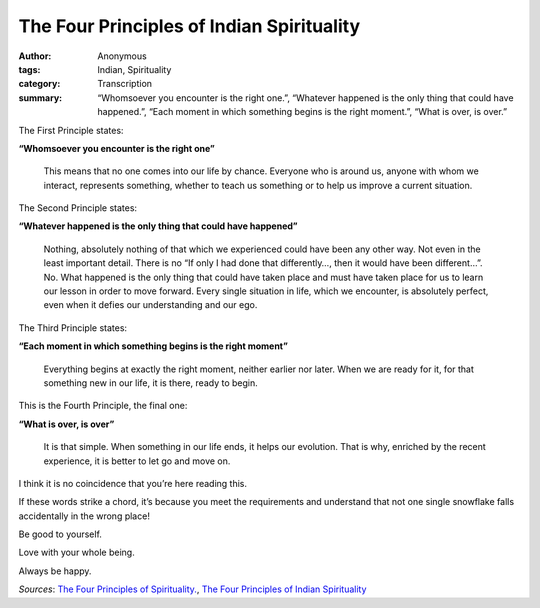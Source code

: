 The Four Principles of Indian Spirituality
##########################################

:author: Anonymous
:tags: Indian, Spirituality
:category: Transcription
:summary: “Whomsoever you encounter is the right one.”, “Whatever happened is the only thing that could have happened.”, “Each moment in which something begins is the right moment.”, “What is over, is over.”


The First Principle states:

**“Whomsoever you encounter is the right one”**

  This means that no one comes into our life by chance. Everyone who is around us, anyone with whom we interact, represents something, whether to teach us something or to help us improve a current situation.


The Second Principle states:

**“Whatever happened is the only thing that could have happened”**

  Nothing, absolutely nothing of that which we experienced could have been any other way. Not even in the least important detail. There is no “If only I had done that differently…, then it would have been different…”. No. What happened is the only thing that could have taken place and must have taken place for us to learn our lesson in order to move forward. Every single situation in life, which we encounter, is absolutely perfect, even when it defies our understanding and our ego.


The Third Principle states:

**“Each moment in which something begins is the right moment”**

  Everything begins at exactly the right moment, neither earlier nor later. When we are ready for it, for that something new in our life, it is there, ready to begin.


This is the Fourth Principle, the final one: 

**“What is over, is over”**

  It is that simple. When something in our life ends, it helps our evolution. That is why, enriched by the recent experience, it is better to let go and move on.


I think it is no coincidence that you’re here reading this.

If these words strike a chord, it’s because you meet the requirements and understand that not one single snowflake falls accidentally in the wrong place!

Be good to yourself.

Love with your whole being.

Always be happy.


.. raw:: html

    <br><br><br>

*Sources*: `The Four Principles of Spirituality. <http://rummuser.com/?p=4624>`_, `The Four Principles of Indian Spirituality <http://www.synchrosecrets.com/synchrosecrets/?p=4782>`_
